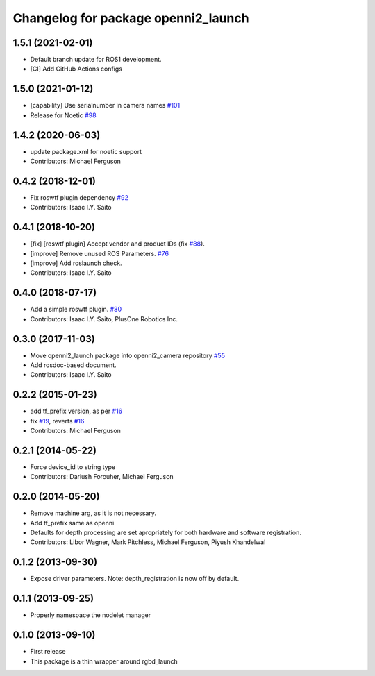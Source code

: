 ^^^^^^^^^^^^^^^^^^^^^^^^^^^^^^^^^^^^
Changelog for package openni2_launch
^^^^^^^^^^^^^^^^^^^^^^^^^^^^^^^^^^^^

1.5.1 (2021-02-01)
------------------
* Default branch update for ROS1 development.
* [CI] Add GitHub Actions configs

1.5.0 (2021-01-12)
------------------
* [capability] Use serialnumber in camera names `#101 <https://github.com/ros-drivers/openni2_camera/issues/101>`_
* Release for Noetic `#98 <https://github.com/ros-drivers/openni2_camera/issues/98>`_

1.4.2 (2020-06-03)
------------------
* update package.xml for noetic support
* Contributors: Michael Ferguson

0.4.2 (2018-12-01)
------------------
* Fix roswtf plugin dependency `#92 <https://github.com/ros-drivers/openni2_camera/issues/92>`_
* Contributors: Isaac I.Y. Saito

0.4.1 (2018-10-20)
------------------
* [fix] [roswtf plugin] Accept vendor and product IDs (fix `#88 <https://github.com/ros-drivers/openni2_camera/issues/88>`_).
* [improve] Remove unused ROS Parameters. `#76 <https://github.com/ros-drivers/openni2_camera/issues/76>`_
* [improve] Add roslaunch check.
* Contributors: Isaac I.Y. Saito

0.4.0 (2018-07-17)
------------------
* Add a simple roswtf plugin. `#80 <https://github.com/ros-drivers/openni2_camera/issues/80>`_
* Contributors: Isaac I.Y. Saito, PlusOne Robotics Inc.

0.3.0 (2017-11-03)
------------------
* Move openni2_launch package into openni2_camera repository `#55 <https://github.com/ros-drivers/openni2_camera/issues/55>`_
* Add rosdoc-based document.
* Contributors: Isaac I.Y. Saito

0.2.2 (2015-01-23)
------------------
* add tf_prefix version, as per `#16 <https://github.com/ros-drivers/openni2_launch/issues/16>`_
* fix `#19 <https://github.com/ros-drivers/openni2_launch/issues/19>`_, reverts `#16 <https://github.com/ros-drivers/openni2_launch/issues/16>`_
* Contributors: Michael Ferguson

0.2.1 (2014-05-22)
------------------
* Force device_id to string type
* Contributors: Dariush Forouher, Michael Ferguson

0.2.0 (2014-05-20)
------------------
* Remove machine arg, as it is not necessary.
* Add tf_prefix same as openni
* Defaults for depth processing are set apropriately for both hardware and software registration.
* Contributors: Libor Wagner, Mark Pitchless, Michael Ferguson, Piyush Khandelwal

0.1.2 (2013-09-30)
------------------
* Expose driver parameters. Note: depth_registration is now off by default.

0.1.1 (2013-09-25)
------------------
* Properly namespace the nodelet manager

0.1.0 (2013-09-10)
------------------
* First release
* This package is a thin wrapper around rgbd_launch
